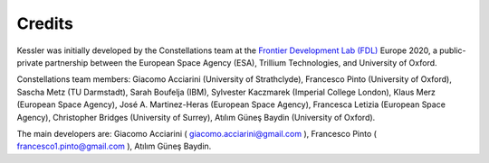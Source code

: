 Credits
=======

Kessler was initially developed by the Constellations team at the `Frontier Development Lab (FDL) <https://frontierdevelopmentlab.org/>`_ Europe 2020, a public-private partnership between the European Space Agency (ESA), Trillium Technologies, and University of Oxford. 

Constellations team members: Giacomo Acciarini (University of Strathclyde), Francesco Pinto (University of Oxford), Sascha Metz (TU Darmstadt), Sarah Boufelja (IBM), Sylvester Kaczmarek (Imperial College London), Klaus Merz (European Space Agency), José A. Martinez-Heras (European Space Agency), Francesca Letizia (European Space Agency), Christopher Bridges (University of Surrey), Atılım Güneş Baydin (University of Oxford).

The main developers are: Giacomo Acciarini ( giacomo.acciarini@gmail.com ), Francesco Pinto ( francesco1.pinto@gmail.com ), Atılım Güneş Baydin.
